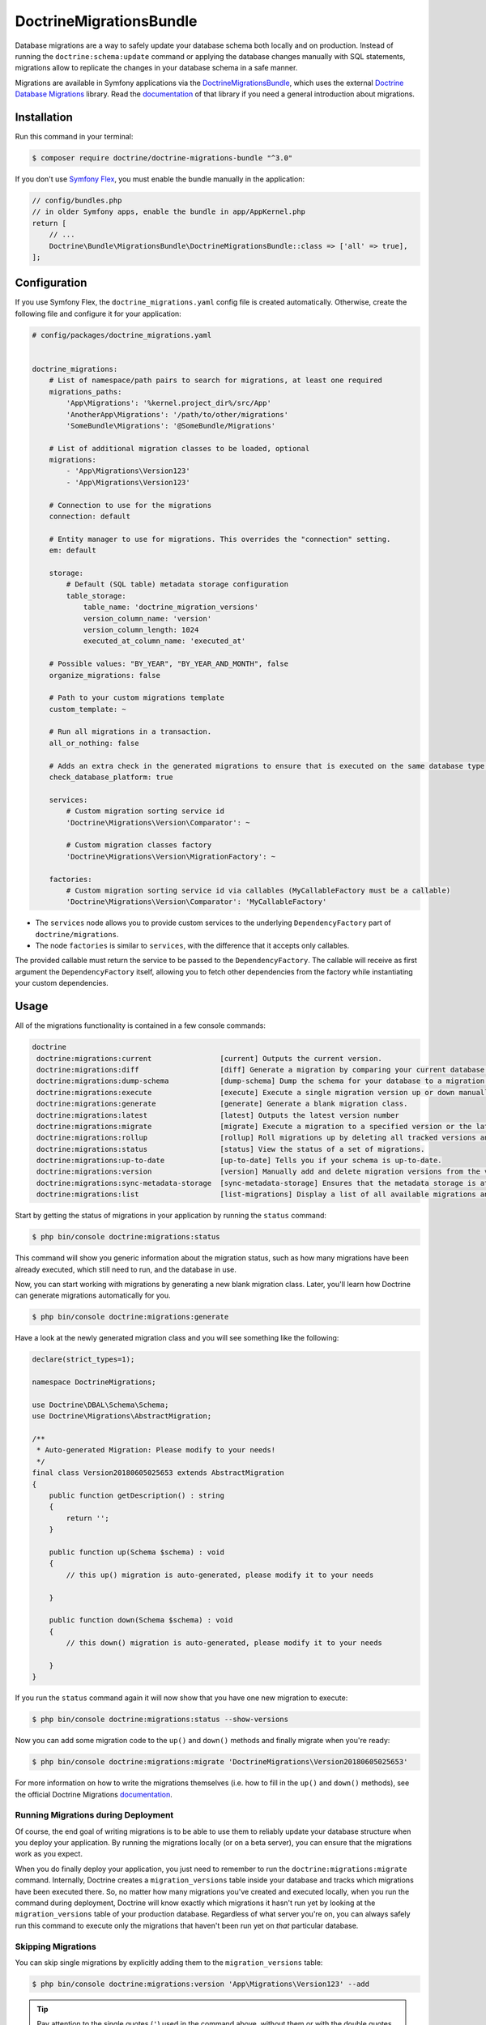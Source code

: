 DoctrineMigrationsBundle
========================

Database migrations are a way to safely update your database schema both locally
and on production. Instead of running the ``doctrine:schema:update`` command or
applying the database changes manually with SQL statements, migrations allow to
replicate the changes in your database schema in a safe manner.

Migrations are available in Symfony applications via the `DoctrineMigrationsBundle`_,
which uses the external `Doctrine Database Migrations`_ library. Read the
`documentation`_ of that library if you need a general introduction about migrations.

Installation
------------

Run this command in your terminal:

.. code-block:: terminal

    $ composer require doctrine/doctrine-migrations-bundle "^3.0"

If you don't use `Symfony Flex`_, you must enable the bundle manually in the application:

.. code-block:: php

    // config/bundles.php
    // in older Symfony apps, enable the bundle in app/AppKernel.php
    return [
        // ...
        Doctrine\Bundle\MigrationsBundle\DoctrineMigrationsBundle::class => ['all' => true],
    ];

Configuration
-------------

If you use Symfony Flex, the ``doctrine_migrations.yaml`` config file is created
automatically. Otherwise, create the following file and configure it for your
application:

.. code-block:: yaml

    # config/packages/doctrine_migrations.yaml


    doctrine_migrations:
        # List of namespace/path pairs to search for migrations, at least one required
        migrations_paths:
            'App\Migrations': '%kernel.project_dir%/src/App'
            'AnotherApp\Migrations': '/path/to/other/migrations'
            'SomeBundle\Migrations': '@SomeBundle/Migrations'

        # List of additional migration classes to be loaded, optional
        migrations:
            - 'App\Migrations\Version123'
            - 'App\Migrations\Version123'

        # Connection to use for the migrations
        connection: default

        # Entity manager to use for migrations. This overrides the "connection" setting.
        em: default

        storage:
            # Default (SQL table) metadata storage configuration
            table_storage:
                table_name: 'doctrine_migration_versions'
                version_column_name: 'version'
                version_column_length: 1024
                executed_at_column_name: 'executed_at'

        # Possible values: "BY_YEAR", "BY_YEAR_AND_MONTH", false
        organize_migrations: false

        # Path to your custom migrations template
        custom_template: ~

        # Run all migrations in a transaction.
        all_or_nothing: false

        # Adds an extra check in the generated migrations to ensure that is executed on the same database type.
        check_database_platform: true

        services:
            # Custom migration sorting service id
            'Doctrine\Migrations\Version\Comparator': ~

            # Custom migration classes factory
            'Doctrine\Migrations\Version\MigrationFactory': ~

        factories:
            # Custom migration sorting service id via callables (MyCallableFactory must be a callable)
            'Doctrine\Migrations\Version\Comparator': 'MyCallableFactory'




- The ``services`` node allows you to provide custom services to the underlying ``DependencyFactory`` part of ``doctrine/migrations``.
- The node ``factories`` is similar to ``services``, with the difference that it accepts only callables.
The provided callable must return the service to be passed to the ``DependencyFactory``.
The callable will receive as first argument the ``DependencyFactory`` itself,
allowing you to fetch other dependencies from the factory while instantiating your custom dependencies.

Usage
-----

All of the migrations functionality is contained in a few console commands:

.. code-block:: terminal

    doctrine
     doctrine:migrations:current                [current] Outputs the current version.
     doctrine:migrations:diff                   [diff] Generate a migration by comparing your current database to your mapping information.
     doctrine:migrations:dump-schema            [dump-schema] Dump the schema for your database to a migration.
     doctrine:migrations:execute                [execute] Execute a single migration version up or down manually.
     doctrine:migrations:generate               [generate] Generate a blank migration class.
     doctrine:migrations:latest                 [latest] Outputs the latest version number
     doctrine:migrations:migrate                [migrate] Execute a migration to a specified version or the latest available version.
     doctrine:migrations:rollup                 [rollup] Roll migrations up by deleting all tracked versions and inserting the one version that exists.
     doctrine:migrations:status                 [status] View the status of a set of migrations.
     doctrine:migrations:up-to-date             [up-to-date] Tells you if your schema is up-to-date.
     doctrine:migrations:version                [version] Manually add and delete migration versions from the version table.
     doctrine:migrations:sync-metadata-storage  [sync-metadata-storage] Ensures that the metadata storage is at the latest version.
     doctrine:migrations:list                   [list-migrations] Display a list of all available migrations and their status.

Start by getting the status of migrations in your application by running
the ``status`` command:

.. code-block:: terminal

    $ php bin/console doctrine:migrations:status

This command will show you generic information about the migration status, such as how many migrations have been
already executed, which still need to run, and the database in use.

Now, you can start working with migrations by generating a new blank migration
class. Later, you'll learn how Doctrine can generate migrations automatically
for you.

.. code-block:: terminal

    $ php bin/console doctrine:migrations:generate

Have a look at the newly generated migration class and you will see something
like the following:

.. code-block:: php

    declare(strict_types=1);

    namespace DoctrineMigrations;

    use Doctrine\DBAL\Schema\Schema;
    use Doctrine\Migrations\AbstractMigration;

    /**
     * Auto-generated Migration: Please modify to your needs!
     */
    final class Version20180605025653 extends AbstractMigration
    {
        public function getDescription() : string
        {
            return '';
        }

        public function up(Schema $schema) : void
        {
            // this up() migration is auto-generated, please modify it to your needs

        }

        public function down(Schema $schema) : void
        {
            // this down() migration is auto-generated, please modify it to your needs

        }
    }

If you run the ``status`` command again it will now show that you have one new
migration to execute:

.. code-block:: terminal

    $ php bin/console doctrine:migrations:status --show-versions

Now you can add some migration code to the ``up()`` and ``down()`` methods and
finally migrate when you're ready:

.. code-block:: terminal

    $ php bin/console doctrine:migrations:migrate 'DoctrineMigrations\Version20180605025653'

For more information on how to write the migrations themselves (i.e. how to
fill in the ``up()`` and ``down()`` methods), see the official Doctrine Migrations
`documentation`_.

Running Migrations during Deployment
~~~~~~~~~~~~~~~~~~~~~~~~~~~~~~~~~~~~

Of course, the end goal of writing migrations is to be able to use them to
reliably update your database structure when you deploy your application.
By running the migrations locally (or on a beta server), you can ensure that
the migrations work as you expect.

When you do finally deploy your application, you just need to remember to run
the ``doctrine:migrations:migrate`` command. Internally, Doctrine creates
a ``migration_versions`` table inside your database and tracks which migrations
have been executed there. So, no matter how many migrations you've created
and executed locally, when you run the command during deployment, Doctrine
will know exactly which migrations it hasn't run yet by looking at the ``migration_versions``
table of your production database. Regardless of what server you're on, you
can always safely run this command to execute only the migrations that haven't
been run yet on *that* particular database.

Skipping Migrations
~~~~~~~~~~~~~~~~~~~

You can skip single migrations by explicitly adding them to the ``migration_versions`` table:

.. code-block:: terminal

    $ php bin/console doctrine:migrations:version 'App\Migrations\Version123' --add

.. tip::

    Pay attention to the single quotes (``'``) used in the command above, without them
    or with the double quotes (``"``) the command will not work properly.


Doctrine will then assume that this migration has already been run and will ignore it.

Migration Dependencies
----------------------

Migrations can have dependencies on external services (such as geolocation, mailer, data processing services...) that
can be used to have more powerful migrations. Those dependencies are not automatically injected into your migrations
but need to be injected using custom migrations factories.

Here is an example on how to inject the service container into your migrations:

.. configuration-block::

    .. code-block:: yaml

        # config/packages/doctrine_migrations.yaml
        doctrine_migrations:
            services:
                 'Doctrine\Migrations\Version\MigrationFactory': 'App\Migrations\Factory\MigrationFactoryDecorator'

        # config/services.yaml
        services:
            Doctrine\Migrations\Version\DbalMigrationFactory: ~
            App\Migrations\Factory\MigrationFactoryDecorator:
                decorates: Doctrine\Migrations\Version\DbalMigrationFactory
                arguments: ['@App\Migrations\Factory\MigrationFactoryDecorator.inner', '@service_container']


.. code-block:: php

    declare(strict_types=1);

    namespace App\Migrations\Factory;

    use Doctrine\Migrations\AbstractMigration;
    use Doctrine\Migrations\Version\MigrationFactory;
    use Symfony\Component\DependencyInjection\ContainerAwareInterface;
    use Symfony\Component\DependencyInjection\ContainerInterface;

    class MigrationFactoryDecorator implements MigrationFactory
    {
        private $migrationFactory;
        private $container;

        public function __construct(MigrationFactory $migrationFactory, ContainerInterface $container)
        {
            $this->migrationFactory = $migrationFactory;
            $this->container        = $container;
        }

        public function createVersion(string $migrationClassName): AbstractMigration
        {
            $instance = $this->migrationFactory->createVersion($migrationClassName);

            if ($instance instanceof ContainerAwareInterface) {
                $instance->setContainer($this->container);
            }

            return $instance;
        }
    }


Generating Migrations Automatically
-----------------------------------

In reality, you should rarely need to write migrations manually, as the migrations
library can generate migration classes automatically by comparing your Doctrine
mapping information (i.e. what your database *should* look like) with your
actual current database structure.

For example, suppose you create a new ``User`` entity and add mapping information
for Doctrine's ORM:

.. configuration-block::

    .. code-block:: php-annotations

        // src/Entity/User.php
        namespace App\Entity;

        use Doctrine\ORM\Mapping as ORM;

        /**
         * @ORM\Entity
         * @ORM\Table(name="hello_user")
         */
        class User
        {
            /**
             * @ORM\Id
             * @ORM\Column(type="integer")
             * @ORM\GeneratedValue(strategy="AUTO")
             */
            private $id;

            /**
             * @ORM\Column(type="string", length=255)
             */
            private $name;

    .. code-block:: yaml

        # config/doctrine/User.orm.yaml
        App\Entity\User:
            type: entity
            table: user
            id:
                id:
                    type: integer
                    generator:
                        strategy: AUTO
            fields:
                name:
                    type: string
                    length: 255

    .. code-block:: xml

        <!-- config/doctrine/User.orm.xml -->
        <doctrine-mapping xmlns="http://doctrine-project.org/schemas/orm/doctrine-mapping"
              xmlns:xsi="http://www.w3.org/2001/XMLSchema-instance"
              xsi:schemaLocation="http://doctrine-project.org/schemas/orm/doctrine-mapping
                            http://doctrine-project.org/schemas/orm/doctrine-mapping.xsd">

            <entity name="App\Entity\User" table="user">
                <id name="id" type="integer" column="id">
                    <generator strategy="AUTO"/>
                </id>
                <field name="name" column="name" type="string" length="255" />
            </entity>

        </doctrine-mapping>

With this information, Doctrine is now ready to help you persist your new
``User`` object to and from the ``user`` table. Of course, this table
doesn't exist yet! Generate a new migration for this table automatically by
running the following command:

.. code-block:: terminal

    $ php bin/console doctrine:migrations:diff

You should see a message that a new migration class was generated based on
the schema differences. If you open this file, you'll find that it has the
SQL code needed to create the ``user`` table. Next, run the migration
to add the table to your database:

.. code-block:: terminal

    $ php bin/console doctrine:migrations:migrate

The moral of the story is this: after each change you make to your Doctrine
mapping information, run the ``doctrine:migrations:diff`` command to automatically
generate your migration classes.

If you do this from the very beginning of your project (i.e. so that even
the first tables were loaded via a migration class), you'll always be able
to create a fresh database and run your migrations in order to get your database
schema fully up to date. In fact, this is an easy and dependable workflow
for your project.

If you don't want to use this workflow and instead create your schema via
``doctrine:schema:create``, you can tell Doctrine to skip all existing migrations:

.. code-block:: terminal

    $ php bin/console doctrine:migrations:version --add --all

Otherwise Doctrine will try to run all migrations, which probably will not work.

Manual Tables
-------------

It is a common use case, that in addition to your generated database structure
based on your doctrine entities you might need custom tables. By default such
tables will be removed by the ``doctrine:migrations:diff`` command.

If you follow a specific scheme you can configure doctrine/dbal to ignore those
tables. Let's say all custom tables will be prefixed by ``t_``. In this case you
just have to add the following configuration option to your doctrine configuration:

.. configuration-block::

    .. code-block:: yaml

        doctrine:
            dbal:
                schema_filter: ~^(?!t_)~

    .. code-block:: xml

        <doctrine:dbal schema-filter="~^(?!t_)~" />


    .. code-block:: php

        $container->loadFromExtension('doctrine', array(
            'dbal' => array(
                'schema_filter'  => '~^(?!t_)~',
                // ...
            ),
            // ...
        ));

This ignores the tables, and any named objects such as sequences, on the DBAL level and they will be ignored by the diff command.

Note that if you have multiple connections configured then the ``schema_filter`` configuration
will need to be placed per-connection.

Troubleshooting out of sync metadata storage issue
--------------------------------------------------
``doctrine/migrations`` relies on a properly configured Database server version in the connection string to manage the table storing the
migrations, also known as the metadata storage.

If you encounter the error ``The metadata storage is not up to date, please run the sync-metadata-storage command to fix this issue.``
when running the command ``doctrine:migrations:migrate`` or the suggested command itself ``doctrine:migrations:sync-metadata-storage`` please
check the database connection string, and make sure that the proper server version is defined. If you are running a MariaDB database,
you should prefix the server version with ``mariadb-`` (ex: ``mariadb-10.2.12``). See the `configuring_database`_ section.

Example connection string for MariaDB:

.. code-block:: terminal
    DATABASE_URL=mysql://root:@127.0.0.1:3306/testtest?serverVersion=mariadb-10.4.11

.. _documentation: https://www.doctrine-project.org/projects/doctrine-migrations/en/current/index.html
.. _configuring_database: https://symfony.com/doc/current/doctrine.html#configuring-the-database
.. _DoctrineMigrationsBundle: https://github.com/doctrine/DoctrineMigrationsBundle
.. _`Doctrine Database Migrations`: https://github.com/doctrine/migrations
.. _`Symfony Flex`: https://symfony.com/doc/current/setup/flex.html
